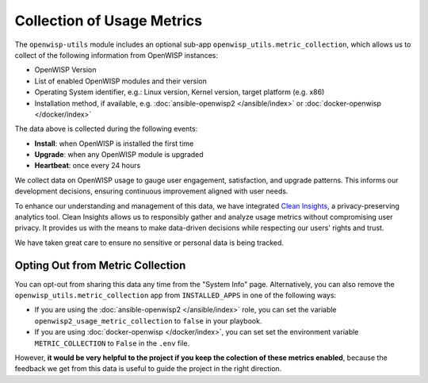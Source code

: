 Collection of Usage Metrics
===========================

The ``openwisp-utils`` module includes an optional sub-app
``openwisp_utils.metric_collection``, which allows us to collect of the
following information from OpenWISP instances:

- OpenWISP Version
- List of enabled OpenWISP modules and their version
- Operating System identifier, e.g.: Linux version, Kernel version, target
  platform (e.g. x86)
- Installation method, if available, e.g. :doc:`ansible-openwisp2
  </ansible/index>` or :doc:`docker-openwisp </docker/index>`

The data above is collected during the following events:

- **Install**: when OpenWISP is installed the first time
- **Upgrade**: when any OpenWISP module is upgraded
- **Heartbeat**: once every 24 hours

We collect data on OpenWISP usage to gauge user engagement, satisfaction,
and upgrade patterns. This informs our development decisions, ensuring
continuous improvement aligned with user needs.

To enhance our understanding and management of this data, we have
integrated `Clean Insights <https://cleaninsights.org/>`_, a
privacy-preserving analytics tool. Clean Insights allows us to responsibly
gather and analyze usage metrics without compromising user privacy. It
provides us with the means to make data-driven decisions while respecting
our users' rights and trust.

We have taken great care to ensure no sensitive or personal data is being
tracked.

Opting Out from Metric Collection
---------------------------------

You can opt-out from sharing this data any time from the "System Info"
page. Alternatively, you can also remove the
``openwisp_utils.metric_collection`` app from ``INSTALLED_APPS`` in one of
the following ways:

- If you are using the :doc:`ansible-openwisp2 </ansible/index>` role, you
  can set the variable ``openwisp2_usage_metric_collection`` to ``false``
  in your playbook.
- If you are using :doc:`docker-openwisp </docker/index>`, you can set set
  the environment variable ``METRIC_COLLECTION`` to ``False`` in the
  ``.env`` file.

However, **it would be very helpful to the project if you keep the
colection of these metrics enabled**, because the feedback we get from
this data is useful to guide the project in the right direction.
